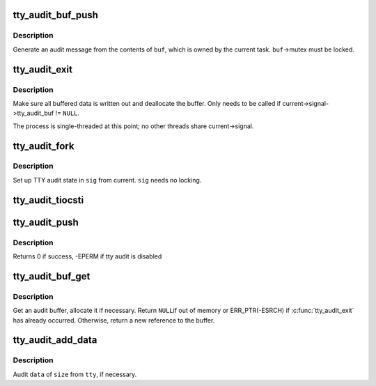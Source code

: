 .. -*- coding: utf-8; mode: rst -*-
.. src-file: drivers/tty/tty_audit.c

.. _`tty_audit_buf_push`:

tty_audit_buf_push
==================

.. c:function:: void tty_audit_buf_push(struct tty_audit_buf *buf)

    Push buffered data out

    :param struct tty_audit_buf \*buf:
        *undescribed*

.. _`tty_audit_buf_push.description`:

Description
-----------

Generate an audit message from the contents of \ ``buf``\ , which is owned by
the current task.  \ ``buf``\ ->mutex must be locked.

.. _`tty_audit_exit`:

tty_audit_exit
==============

.. c:function:: void tty_audit_exit( void)

    Handle a task exit

    :param  void:
        no arguments

.. _`tty_audit_exit.description`:

Description
-----------

Make sure all buffered data is written out and deallocate the buffer.
Only needs to be called if current->signal->tty_audit_buf != \ ``NULL``\ .

The process is single-threaded at this point; no other threads share
current->signal.

.. _`tty_audit_fork`:

tty_audit_fork
==============

.. c:function:: void tty_audit_fork(struct signal_struct *sig)

    Copy TTY audit state for a new task

    :param struct signal_struct \*sig:
        *undescribed*

.. _`tty_audit_fork.description`:

Description
-----------

Set up TTY audit state in \ ``sig``\  from current.  \ ``sig``\  needs no locking.

.. _`tty_audit_tiocsti`:

tty_audit_tiocsti
=================

.. c:function:: void tty_audit_tiocsti(struct tty_struct *tty, char ch)

    Log TIOCSTI

    :param struct tty_struct \*tty:
        *undescribed*

    :param char ch:
        *undescribed*

.. _`tty_audit_push`:

tty_audit_push
==============

.. c:function:: int tty_audit_push( void)

    Flush current's pending audit data

    :param  void:
        no arguments

.. _`tty_audit_push.description`:

Description
-----------

Returns 0 if success, -EPERM if tty audit is disabled

.. _`tty_audit_buf_get`:

tty_audit_buf_get
=================

.. c:function:: struct tty_audit_buf *tty_audit_buf_get( void)

    Get an audit buffer.

    :param  void:
        no arguments

.. _`tty_audit_buf_get.description`:

Description
-----------

Get an audit buffer, allocate it if necessary.  Return \ ``NULL``\ 
if out of memory or ERR_PTR(-ESRCH) if \ :c:func:`tty_audit_exit`\  has already
occurred.  Otherwise, return a new reference to the buffer.

.. _`tty_audit_add_data`:

tty_audit_add_data
==================

.. c:function:: void tty_audit_add_data(struct tty_struct *tty, const void *data, size_t size)

    Add data for TTY auditing.

    :param struct tty_struct \*tty:
        *undescribed*

    :param const void \*data:
        *undescribed*

    :param size_t size:
        *undescribed*

.. _`tty_audit_add_data.description`:

Description
-----------

Audit \ ``data``\  of \ ``size``\  from \ ``tty``\ , if necessary.

.. This file was automatic generated / don't edit.

